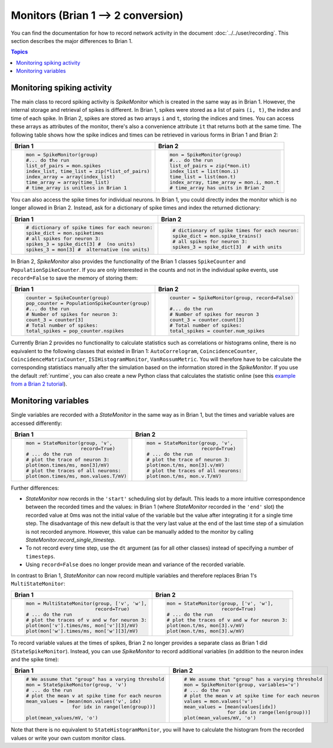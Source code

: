 Monitors (Brian 1 --> 2 conversion)
===================================
You can find the documentation for how to record network activity in the
document :doc:`../../user/recording`. This section describes the major
differences to Brian 1.

.. contents:: Topics
    :local:

Monitoring spiking activity
---------------------------
The main class to record spiking activity is `SpikeMonitor` which is created in
the same way as in Brian 1. However, the internal storage and retrieval of
spikes is different. In Brian 1, spikes were stored as a list of pairs
``(i, t)``, the index and time of each spike. In Brian 2, spikes are stored as
two arrays ``i`` and ``t``, storing the indices and times. You can access these
arrays as attributes of the monitor, there's also a convenience attribute ``it``
that returns both at the same time. The following table shows how the spike
indices and times can be retrieved in various forms in Brian 1 and Brian 2:

+-----------------------------------------------+-------------------------------------------+
| Brian 1                                       | Brian 2                                   |
+===============================================+===========================================+
+ .. code::                                     | .. code::                                 |
+                                               |                                           |
+   mon = SpikeMonitor(group)                   |   mon = SpikeMonitor(group)               |
+   #... do the run                             |   #... do the run                         |
+   list_of_pairs = mon.spikes                  |   list_of_pairs = zip(*mon.it)            |
+   index_list, time_list = zip(*list_of_pairs) |   index_list = list(mon.i)                |
+   index_array = array(index_list)             |   time_list = list(mon.t)                 |
+   time_array = array(time_list)               |   index_array, time_array = mon.i, mon.t  |
+   # time_array is unitless in Brian 1         |   # time_array has units in Brian 2       |
+-----------------------------------------------+-------------------------------------------+

You can also access the spike times for individual neurons. In Brian 1, you
could directly index the monitor which is no longer allowed in Brian 2.
Instead, ask for a dictionary of spike times and index the returned dictionary:

+-----------------------------------------------+-----------------------------------------------+
| Brian 1                                       | Brian 2                                       |
+===============================================+===============================================+
+ .. code::                                     | .. code::                                     |
+                                               |                                               |
+   # dictionary of spike times for each neuron:|   # dictionary of spike times for each neuron:|
+   spike_dict = mon.spiketimes                 |   spike_dict = mon.spike_trains()             |
+   # all spikes for neuron 3:                  |   # all spikes for neuron 3:                  |
+   spikes_3 = spike_dict[3] #  (no units)      |   spikes_3 = spike_dict[3]  # with units      |
+   spikes_3 = mon[3] #  alternative (no units) |                                               |
+                                               |                                               |
+-----------------------------------------------+-----------------------------------------------+

In Brian 2, `SpikeMonitor` also provides the functionality of the Brian 1
classes ``SpikeCounter`` and ``PopulationSpikeCounter``. If you are only
interested in the counts and not in the individual spike events, use
``record=False`` to save the memory of storing them:

+-----------------------------------------------+-----------------------------------------------+
| Brian 1                                       | Brian 2                                       |
+===============================================+===============================================+
+ .. code::                                     | .. code::                                     |
+                                               |                                               |
+   counter = SpikeCounter(group)               |   counter = SpikeMonitor(group, record=False) |
+   pop_counter = PopulationSpikeCounter(group) |                                               |
+   #... do the run                             |   #... do the run                             |
+   # Number of spikes for neuron 3:            |   # Number of spikes for neuron 3             |
+   count_3 = counter[3]                        |   count_3 = counter.count[3]                  |
+   # Total number of spikes:                   |   # Total number of spikes:                   |
+   total_spikes = pop_counter.nspikes          |   total_spikes = counter.num_spikes           |
+                                               |                                               |
+-----------------------------------------------+-----------------------------------------------+


Currently Brian 2 provides no functionality to calculate statistics such as
correlations or histograms online, there is no equivalent to the following
classes that existed in Brian 1: ``AutoCorrelogram``, ``CoincidenceCounter``,
``CoincidenceMatrixCounter``, ``ISIHistogramMonitor``, ``VanRossumMetric``.
You will therefore have to be calculate the corresponding statistiacs manually
after the simulation based on the information stored in the `SpikeMonitor`. If
you use the default :ref:`runtime`, you can also create a new Python class that
calculates the statistic online
(see this `example from a Brian 2 tutorial <https://github.com/brian-team/brian-material/blob/master/2015-CNS-tutorial/04-advanced-brian2/coincidence_counter.ipynb>`_).


Monitoring variables
--------------------
Single variables are recorded with a `StateMonitor` in the same way as in
Brian 1, but the times and variable values are accessed differently:

+---------------------------------------+--------------------------------------+
| Brian 1                               | Brian 2                              |
+=======================================+======================================+
+ .. code::                             | .. code::                            |
+                                       |                                      |
+   mon = StateMonitor(group, 'v',      |   mon = StateMonitor(group, 'v',     |
+                      record=True)     |                      record=True)    |
+   # ... do the run                    |   # ... do the run                   |
+   # plot the trace of neuron 3:       |   # plot the trace of neuron 3:      |
+   plot(mon.times/ms, mon[3]/mV)       |   plot(mon.t/ms, mon[3].v/mV)        |
+   # plot the traces of all neurons:   |   # plot the traces of all neurons:  |
+   plot(mon.times/ms, mon.values.T/mV) |   plot(mon.t/ms, mon.v.T/mV)         |
+                                       |                                      |
+---------------------------------------+--------------------------------------+

Further differences:

* `StateMonitor` now records in the ``'start'`` scheduling slot by default. This
  leads to a more intuitive correspondence between the recorded times and the
  values: in Brian 1 (where `StateMonitor` recorded in the ``'end'`` slot) the
  recorded value at 0ms was not the initial value of the variable but the value
  after integrating it for a single time step. The disadvantage of this new
  default is that the very last value at the end of the last time step of a
  simulation is not recorded anymore. However, this value can be manually added
  to the monitor by calling `StateMonitor.record_single_timestep`.
* To not record every time step, use the ``dt`` argument (as for all other
  classes) instead of specifying a number of ``timesteps``.
* Using ``record=False`` does no longer provide mean and variance of the
  recorded variable.

In contrast to Brian 1, `StateMonitor` can now record multiple variables and
therefore replaces Brian 1's ``MultiStateMonitor``:

+-----------------------------------------------------------+------------------------------------------------------+
| Brian 1                                                   | Brian 2                                              |
+===========================================================+======================================================+
+ .. code::                                                 | .. code::                                            |
+                                                           |                                                      |
+   mon = MultiStateMonitor(group, ['v', 'w'],              |   mon = StateMonitor(group, ['v', 'w'],              |
+                           record=True)                    |                      record=True)                    |
+   # ... do the run                                        |   # ... do the run                                   |
+   # plot the traces of v and w for neuron 3:              |   # plot the traces of v and w for neuron 3:         |
+   plot(mon['v'].times/ms, mon['v'][3]/mV)                 |   plot(mon.t/ms, mon[3].v/mV)                        |
+   plot(mon['w'].times/ms, mon['w'][3]/mV)                 |   plot(mon.t/ms, mon[3].w/mV)                        |
+                                                           |                                                      |
+-----------------------------------------------------------+------------------------------------------------------+

To record variable values at the times of spikes, Brian 2 no longer provides a
separate class as Brian 1 did (``StateSpikeMonitor``). Instead, you can use
`SpikeMonitor` to record additional variables (in addition to the neuron index
and the spike time):

+-----------------------------------------------------------+------------------------------------------------------+
| Brian 1                                                   | Brian 2                                              |
+===========================================================+======================================================+
+ .. code::                                                 | .. code::                                            |
+                                                           |                                                      |
+   # We assume that "group" has a varying threshold        |   # We assume that "group" has a varying threshold   |
+   mon = StateSpikeMonitor(group, 'v')                     |   mon = SpikeMonitor(group, variables='v')           |
+   # ... do the run                                        |   # ... do the run                                   |
+   # plot the mean v at spike time for each neuron         |   # plot the mean v at spike time for each neuron    |
+   mean_values = [mean(mon.values('v', idx)                |   values = mon.values('v')                           |
+                   for idx in range(len(group))]           |   mean_values = [mean(values[idx])                   |
+                                                           |                  for idx in range(len(group))]       |
+   plot(mean_values/mV, 'o')                               |   plot(mean_values/mV, 'o')                          |
+                                                           |                                                      |
+-----------------------------------------------------------+------------------------------------------------------+

Note that there is no equivalent to ``StateHistogramMonitor``, you will have to
calculate the histogram from the recorded values or write your own custom
monitor class.
